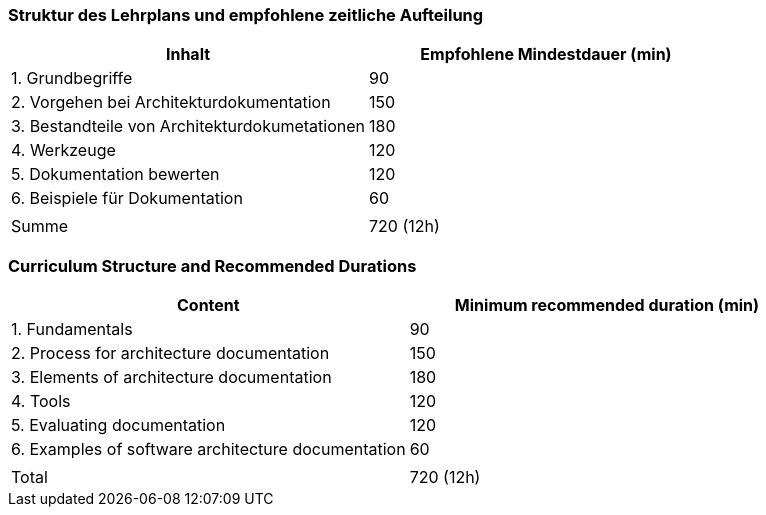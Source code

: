 
// tag::DE[]
=== Struktur des Lehrplans und empfohlene zeitliche Aufteilung

[cols="<,>", options="header"]
|===
| Inhalt | Empfohlene Mindestdauer (min)
| 1. Grundbegriffe | 90
| 2. Vorgehen bei Architekturdokumentation | 150
| 3. Bestandteile von Architekturdokumetationen | 180
| 4. Werkzeuge | 120
| 5. Dokumentation bewerten | 120
| 6. Beispiele für Dokumentation | 60
| |
| Summe | 720 (12h)

|===
// end::DE[]

// tag::EN[]
=== Curriculum Structure and Recommended Durations

[cols="<,>", options="header"]
|===
| Content | Minimum recommended duration (min)
| 1. Fundamentals | 90
| 2. Process for architecture documentation | 150
| 3. Elements of architecture documentation | 180
| 4. Tools | 120
| 5. Evaluating documentation | 120
| 6. Examples of software architecture documentation | 60
| |
| Total | 720 (12h)
|===

// end::EN[]

// tag::REMARK[]
// end::REMARK[]

